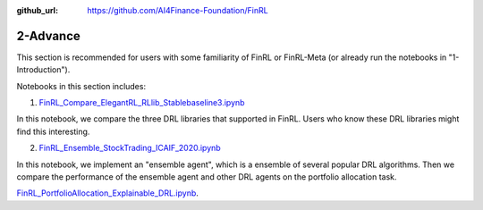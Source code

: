 :github_url: https://github.com/AI4Finance-Foundation/FinRL

2-Advance
========================

This section is recommended for users with some familiarity of FinRL or FinRL-Meta (or already run the notebooks in "1-Introduction").

Notebooks in this section includes:

1. `FinRL_Compare_ElegantRL_RLlib_Stablebaseline3.ipynb <https://github.com/AI4Finance-Foundation/FinRL/blob/master/tutorials/2-Advance/FinRL_Compare_ElegantRL_RLlib_Stablebaseline3.ipynb>`_

In this notebook, we compare the three DRL libraries that supported in FinRL. Users who know these DRL libraries might find this interesting.

2. `FinRL_Ensemble_StockTrading_ICAIF_2020.ipynb <https://github.com/AI4Finance-Foundation/FinRL-Tutorials/blob/master/2-Advance/FinRL_Ensemble_StockTrading_ICAIF_2020.ipynb>`_

In this notebook, we implement an "ensemble agent", which is a ensemble of several popular DRL algorithms. Then we compare the performance of the ensemble agent and other DRL agents on the portfolio allocation task.

`FinRL_PortfolioAllocation_Explainable_DRL.ipynb <https://github.com/AI4Finance-Foundation/FinRL-Tutorials/blob/master/2-Advance/FinRL_PortfolioAllocation_Explainable_DRL.ipynb>`_.
